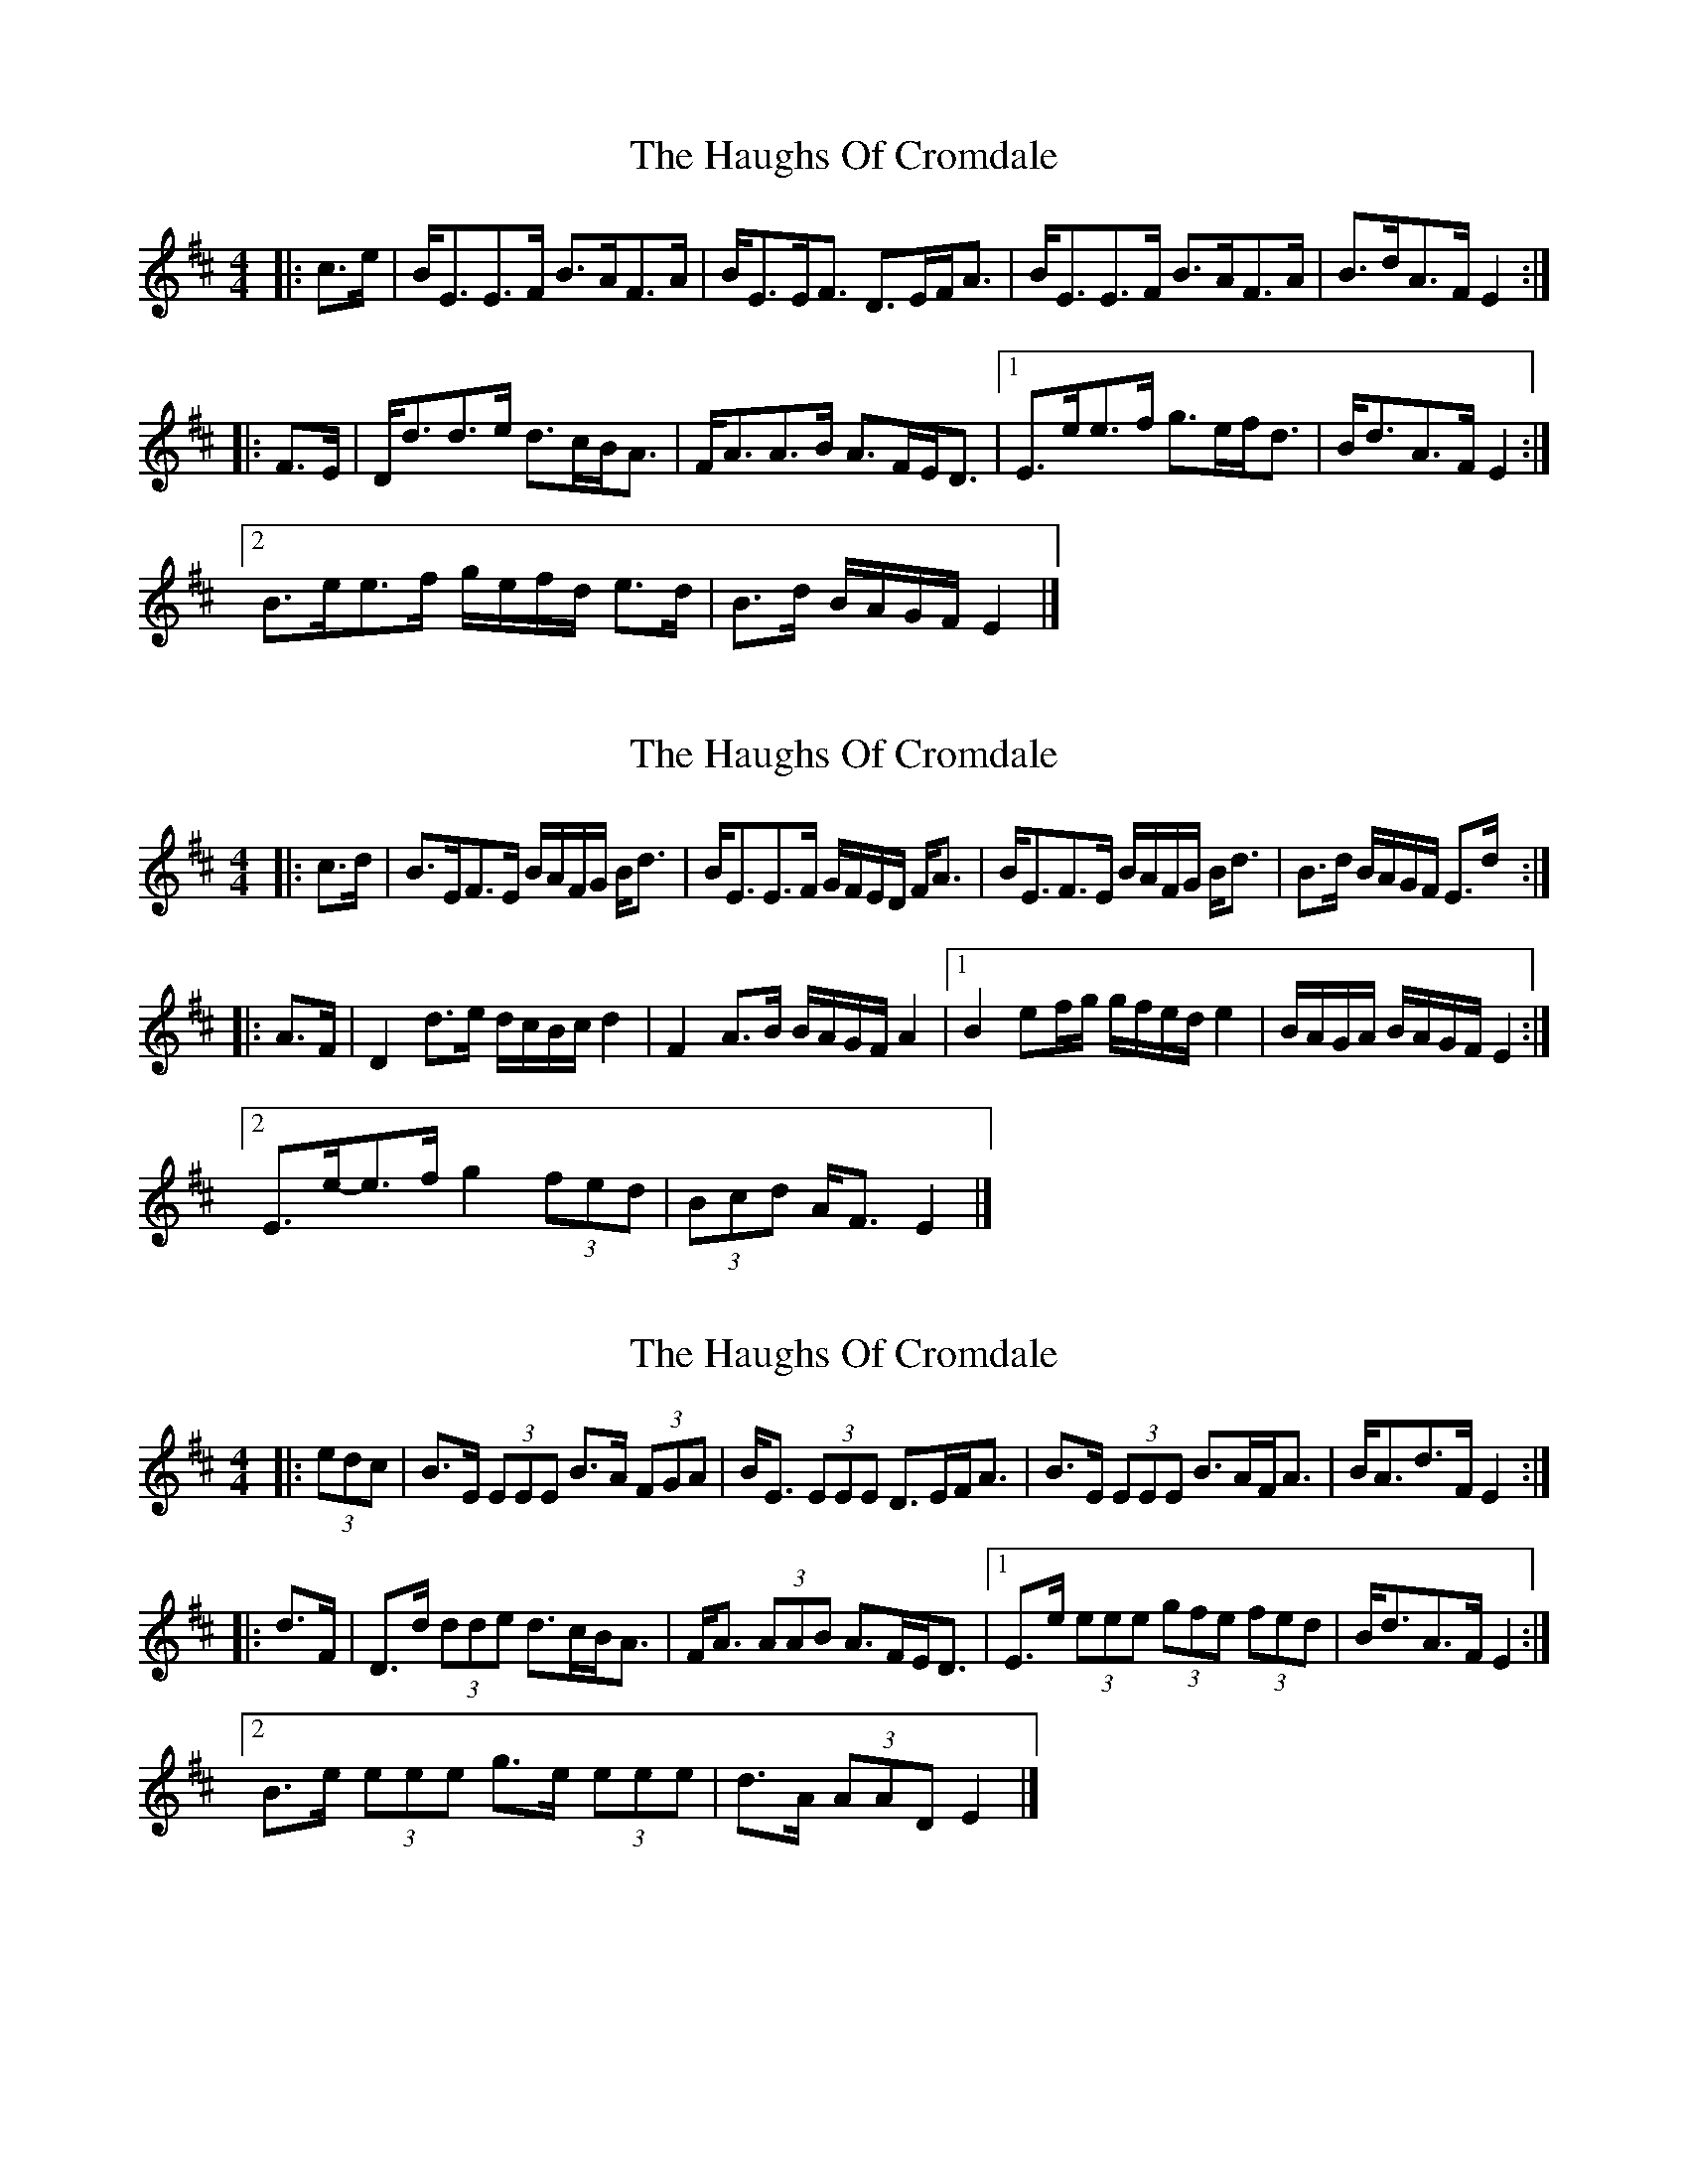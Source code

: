 X: 1
T: Haughs Of Cromdale, The
Z: ceolachan
S: https://thesession.org/tunes/6031#setting6031
R: strathspey
M: 4/4
L: 1/8
K: Edor
|: c>e |B<EE>F B>AF>A | B<EE<F D>EF<A |\
B<EE>F B>AF>A | B>dA>F E2 :|
|: F>E |D<dd>e d>cB<A | F<AA>B A>FE<D |\
[1 E>ee>f g>ef<d | B<dA>F E2 :|
[2 B>ee>f g/e/f/d/ e>d | B>d B/A/G/F/ E2 |]
X: 2
T: Haughs Of Cromdale, The
Z: ceolachan
S: https://thesession.org/tunes/6031#setting21526
R: strathspey
M: 4/4
L: 1/8
K: Edor
|: c>d |B>EF>E B/A/F/G/ B<d | B<EE>F G/F/E/D/ F<A |\
B<EF>E B/A/F/G/ B<d | B>d B/A/G/F/ E>d :|
|: A>F |D2 d>e d/c/B/c/ d2 | F2 A>B B/A/G/F/ A2 |\
[1 B2 ef/g/ g/f/e/d/ e2 | B/A/G/A/ B/A/G/F/ E2 :|
[2 E>e-e>f g2 (3fed | (3Bcd A<F E2 |]
X: 3
T: Haughs Of Cromdale, The
Z: ceolachan
S: https://thesession.org/tunes/6031#setting21527
R: strathspey
M: 4/4
L: 1/8
K: Edor
|: (3edc |B>E (3EEE B>A (3FGA | B<E (3EEE D>EF<A |\
B>E (3EEE B>AF<A | B<Ad>F E2 :|
|: d>F |D>d (3dde d>cB<A | F<A (3AAB A>FE<D |\
[1 E>e (3eee (3gfe (3fed | B<dA>F E2 :|
[2 B>e (3eee g>e (3eee | d>A (3AAD E2 |]
X: 4
T: Haughs Of Cromdale, The
Z: ceolachan
S: https://thesession.org/tunes/6031#setting23004
R: strathspey
M: 4/4
L: 1/8
K: Edor
|: e/ |B<EE>F B>AF<A | B>EE>F D>EF>A |\
B<EE>F B>AF>A | d>BA>F ~E2 E3/ :|
|: F/ |D<dd>e d/c/B/A/ d2 | F<AA>B A>F A2 |\
B<ee>f g>fe>d | B>d B/A/G/F/ E2 E3/ :|
X: 5
T: Haughs Of Cromdale, The
Z: Paul Friesen-Carper
S: https://thesession.org/tunes/6031#setting29124
R: strathspey
M: 4/4
L: 1/8
K: Ador
f/2|e<A A>f e>d B<f|e<A A<B G>A B>d|e<A A>f e>d B<f|d<B g>B A2 A>:||
f/2|e>d e<g a>b a>g|e<g d<g B<g d<g|e>d e<g a>b a>g|e<g d<B A2 A>:||
